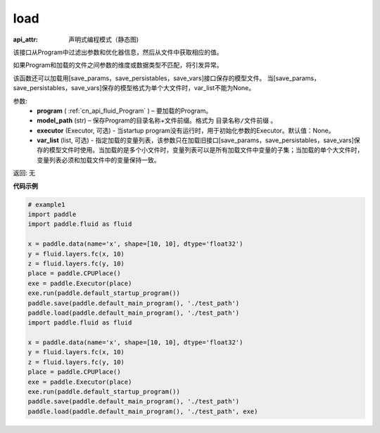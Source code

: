 .. _cn_api_fluid_load:

load
-------------------------------

.. py:function:: paddle.fluid.load(program, model_path, executor=None, var_list=None)

:api_attr: 声明式编程模式（静态图)



该接口从Program中过滤出参数和优化器信息，然后从文件中获取相应的值。

如果Program和加载的文件之间参数的维度或数据类型不匹配，将引发异常。

该函数还可以加载用[save_params，save_persistables，save_vars]接口保存的模型文件。
当[save_params，save_persistables，save_vars]保存的模型格式为单个大文件时，var_list不能为None。

参数:
 - **program**  ( :ref:`cn_api_fluid_Program` ) – 要加载的Program。
 - **model_path**  (str) – 保存Program的目录名称+文件前缀。格式为 ``目录名称/文件前缀`` 。
 - **executor** (Executor, 可选) - 当startup program没有运行时，用于初始化参数的Executor。默认值：None。
 - **var_list** (list, 可选) - 指定加载的变量列表，该参数只在加载旧接口[save_params，save_persistables，save_vars]保存的模型文件时使用。当加载的是多个小文件时，变量列表可以是所有加载文件中变量的子集；当加载的单个大文件时，变量列表必须和加载文件中的变量保持一致。

返回: 无

**代码示例**

.. code-block:: python

    # example1
    import paddle
    import paddle.fluid as fluid
    
    x = paddle.data(name='x', shape=[10, 10], dtype='float32')
    y = fluid.layers.fc(x, 10)
    z = fluid.layers.fc(y, 10)
    place = paddle.CPUPlace()
    exe = paddle.Executor(place)
    exe.run(paddle.default_startup_program())
    paddle.save(paddle.default_main_program(), './test_path')
    paddle.load(paddle.default_main_program(), './test_path')
    import paddle.fluid as fluid
    
    x = paddle.data(name='x', shape=[10, 10], dtype='float32')
    y = fluid.layers.fc(x, 10)
    z = fluid.layers.fc(y, 10)
    place = paddle.CPUPlace()
    exe = paddle.Executor(place)
    exe.run(paddle.default_startup_program())
    paddle.save(paddle.default_main_program(), './test_path')
    paddle.load(paddle.default_main_program(), './test_path', exe)

